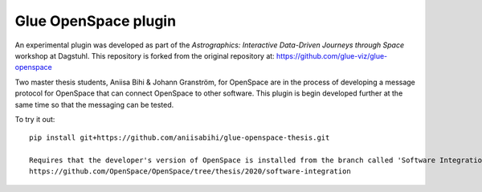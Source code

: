 Glue OpenSpace plugin
====================================

An experimental plugin was developed as part of the *Astrographics: Interactive Data-Driven Journeys through Space* workshop at Dagstuhl. This repository is forked from the original repository at: https://github.com/glue-viz/glue-openspace

Two master thesis students, Aniisa Bihi & Johann Granström, for OpenSpace are in the process of developing a message protocol for OpenSpace that can connect OpenSpace to other software. This plugin is begin developed further at the same time so that the messaging can be tested. 

To try it out::

    pip install git+https://github.com/aniisabihi/glue-openspace-thesis.git
    
    Requires that the developer's version of OpenSpace is installed from the branch called 'Software Integration'
    https://github.com/OpenSpace/OpenSpace/tree/thesis/2020/software-integration
    
